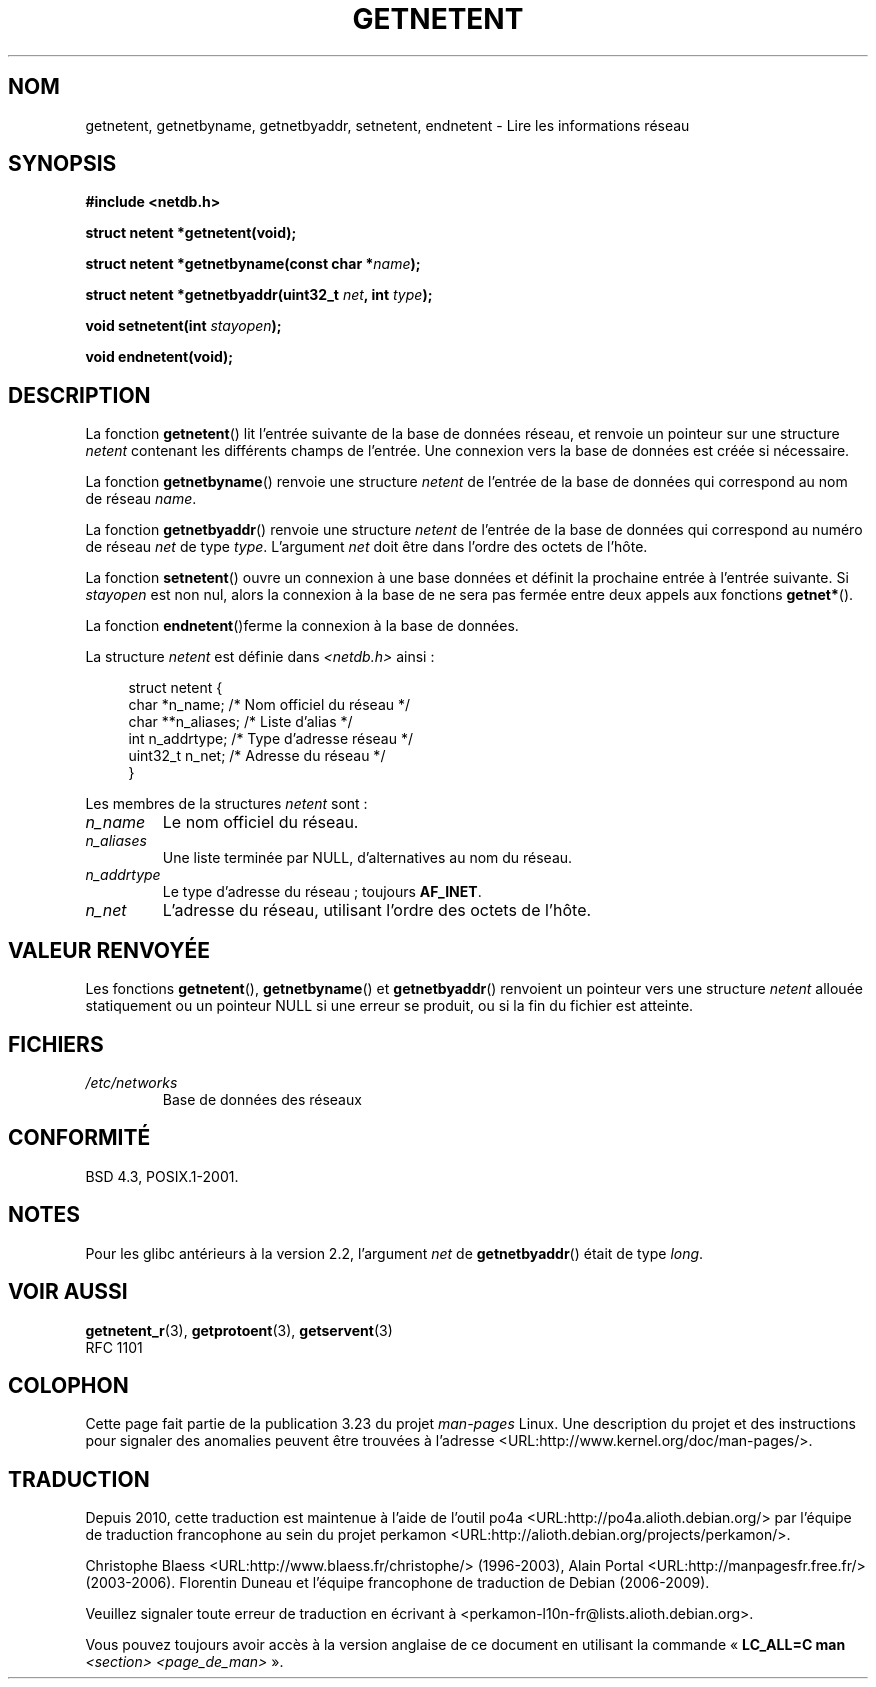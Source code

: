 .\" Copyright 1993 David Metcalfe (david@prism.demon.co.uk)
.\"
.\" Permission is granted to make and distribute verbatim copies of this
.\" manual provided the copyright notice and this permission notice are
.\" preserved on all copies.
.\"
.\" Permission is granted to copy and distribute modified versions of this
.\" manual under the conditions for verbatim copying, provided that the
.\" entire resulting derived work is distributed under the terms of a
.\" permission notice identical to this one.
.\"
.\" Since the Linux kernel and libraries are constantly changing, this
.\" manual page may be incorrect or out-of-date.  The author(s) assume no
.\" responsibility for errors or omissions, or for damages resulting from
.\" the use of the information contained herein.  The author(s) may not
.\" have taken the same level of care in the production of this manual,
.\" which is licensed free of charge, as they might when working
.\" professionally.
.\"
.\" Formatted or processed versions of this manual, if unaccompanied by
.\" the source, must acknowledge the copyright and authors of this work.
.\"
.\" References consulted:
.\"     Linux libc source code
.\"     Lewine's _POSIX Programmer's Guide_ (O'Reilly & Associates, 1991)
.\"     386BSD man pages
.\" Modified Sat Jul 24 21:48:06 1993 by Rik Faith (faith@cs.unc.edu)
.\"*******************************************************************
.\"
.\" This file was generated with po4a. Translate the source file.
.\"
.\"*******************************************************************
.TH GETNETENT 3 "19 août 2008" GNU "Manuel du programmeur Linux"
.SH NOM
getnetent, getnetbyname, getnetbyaddr, setnetent, endnetent \- Lire les
informations réseau
.SH SYNOPSIS
.nf
\fB#include <netdb.h>\fP
.sp
\fBstruct netent *getnetent(void);\fP
.sp
\fBstruct netent *getnetbyname(const char *\fP\fIname\fP\fB);\fP
.sp
\fBstruct netent *getnetbyaddr(uint32_t \fP\fInet\fP\fB, int \fP\fItype\fP\fB);\fP
.sp
\fBvoid setnetent(int \fP\fIstayopen\fP\fB);\fP
.sp
\fBvoid endnetent(void);\fP
.fi
.SH DESCRIPTION
La fonction \fBgetnetent\fP() lit l'entrée suivante de la base de données
réseau, et renvoie un pointeur sur une structure \fInetent\fP contenant les
différents champs de l'entrée. Une connexion vers la base de données est
créée si nécessaire.
.PP
La fonction \fBgetnetbyname\fP() renvoie une structure \fInetent\fP de l'entrée de
la base de données qui correspond au nom de réseau \fIname\fP.
.PP
La fonction \fBgetnetbyaddr\fP() renvoie une structure \fInetent\fP de l'entrée de
la base de données qui correspond au numéro de réseau \fInet\fP de type
\fItype\fP. L'argument \fInet\fP doit être dans l'ordre des octets de l'hôte.
.PP
La fonction \fBsetnetent\fP() ouvre un connexion à une base données et définit
la prochaine entrée à l'entrée suivante. Si \fIstayopen\fP est non nul, alors
la connexion à la base de ne sera pas fermée entre deux appels aux fonctions
\fBgetnet*\fP().
.PP
La fonction \fBendnetent\fP()ferme la connexion à la base de données.
.PP
La structure \fInetent\fP est définie dans \fI<netdb.h>\fP ainsi\ :
.sp
.in +4n
.nf
struct netent {
    char      *n_name;     /* Nom officiel du réseau */
    char     **n_aliases;  /* Liste d'alias */
    int        n_addrtype; /* Type d'adresse réseau */
    uint32_t   n_net;      /* Adresse du réseau */
}
.fi
.in
.PP
Les membres de la structures \fInetent\fP sont\ :
.TP 
\fIn_name\fP
Le nom officiel du réseau.
.TP 
\fIn_aliases\fP
Une liste terminée par NULL, d'alternatives au nom du réseau.
.TP 
\fIn_addrtype\fP
Le type d'adresse du réseau\ ; toujours \fBAF_INET\fP.
.TP 
\fIn_net\fP
L'adresse du réseau, utilisant l'ordre des octets de l'hôte.
.SH "VALEUR RENVOYÉE"
Les fonctions \fBgetnetent\fP(), \fBgetnetbyname\fP() et \fBgetnetbyaddr\fP()
renvoient un pointeur vers une structure \fInetent\fP allouée statiquement ou
un pointeur NULL si une erreur se produit, ou si la fin du fichier est
atteinte.
.SH FICHIERS
.TP 
\fI/etc/networks\fP
Base de données des réseaux
.SH CONFORMITÉ
BSD\ 4.3, POSIX.1\-2001.
.SH NOTES
Pour les glibc antérieurs à la version 2.2, l'argument \fInet\fP de
\fBgetnetbyaddr\fP() était de type \fIlong\fP.
.SH "VOIR AUSSI"
.\" .BR networks (5)
\fBgetnetent_r\fP(3), \fBgetprotoent\fP(3), \fBgetservent\fP(3)
.br
RFC\ 1101
.SH COLOPHON
Cette page fait partie de la publication 3.23 du projet \fIman\-pages\fP
Linux. Une description du projet et des instructions pour signaler des
anomalies peuvent être trouvées à l'adresse
<URL:http://www.kernel.org/doc/man\-pages/>.
.SH TRADUCTION
Depuis 2010, cette traduction est maintenue à l'aide de l'outil
po4a <URL:http://po4a.alioth.debian.org/> par l'équipe de
traduction francophone au sein du projet perkamon
<URL:http://alioth.debian.org/projects/perkamon/>.
.PP
Christophe Blaess <URL:http://www.blaess.fr/christophe/> (1996-2003),
Alain Portal <URL:http://manpagesfr.free.fr/> (2003-2006).
Florentin Duneau et l'équipe francophone de traduction de Debian\ (2006-2009).
.PP
Veuillez signaler toute erreur de traduction en écrivant à
<perkamon\-l10n\-fr@lists.alioth.debian.org>.
.PP
Vous pouvez toujours avoir accès à la version anglaise de ce document en
utilisant la commande
«\ \fBLC_ALL=C\ man\fR \fI<section>\fR\ \fI<page_de_man>\fR\ ».
